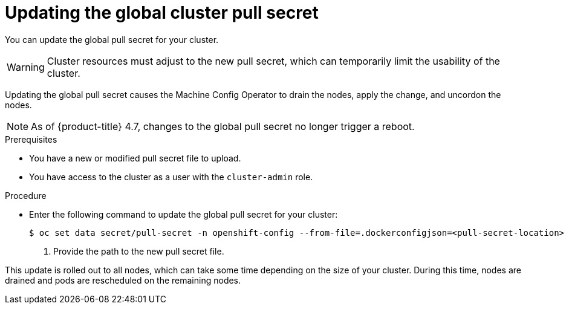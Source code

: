 // Module included in the following assemblies:
//
// * openshift_images/managing_images/using-image-pull-secrets.adoc
// * support/remote_health_monitoring/opting-out-of-remote-health-reporting.adoc
// * post_installation_configuration/cluster-tasks.adoc

[id="images-update-global-pull-secret_{context}"]
= Updating the global cluster pull secret

You can update the global pull secret for your cluster.

[WARNING]
====
Cluster resources must adjust to the new pull secret, which can temporarily limit the usability of the cluster.
====

Updating the global pull secret causes the Machine Config Operator to drain the nodes, apply the change, and uncordon the nodes. 

[NOTE]
====
As of {product-title} 4.7, changes to the global pull secret no longer trigger a reboot.
====

.Prerequisites

* You have a new or modified pull secret file to upload.
* You have access to the cluster as a user with the `cluster-admin` role.

.Procedure

* Enter the following command to update the global pull secret for your cluster:
+
[source,terminal]
----
$ oc set data secret/pull-secret -n openshift-config --from-file=.dockerconfigjson=<pull-secret-location> <1>
----
<1> Provide the path to the new pull secret file.

This update is rolled out to all nodes, which can take some time depending on the size of your cluster. During this time, nodes are drained and pods are rescheduled on the remaining nodes.

//Also referred to as the cluster-wide pull secret.
